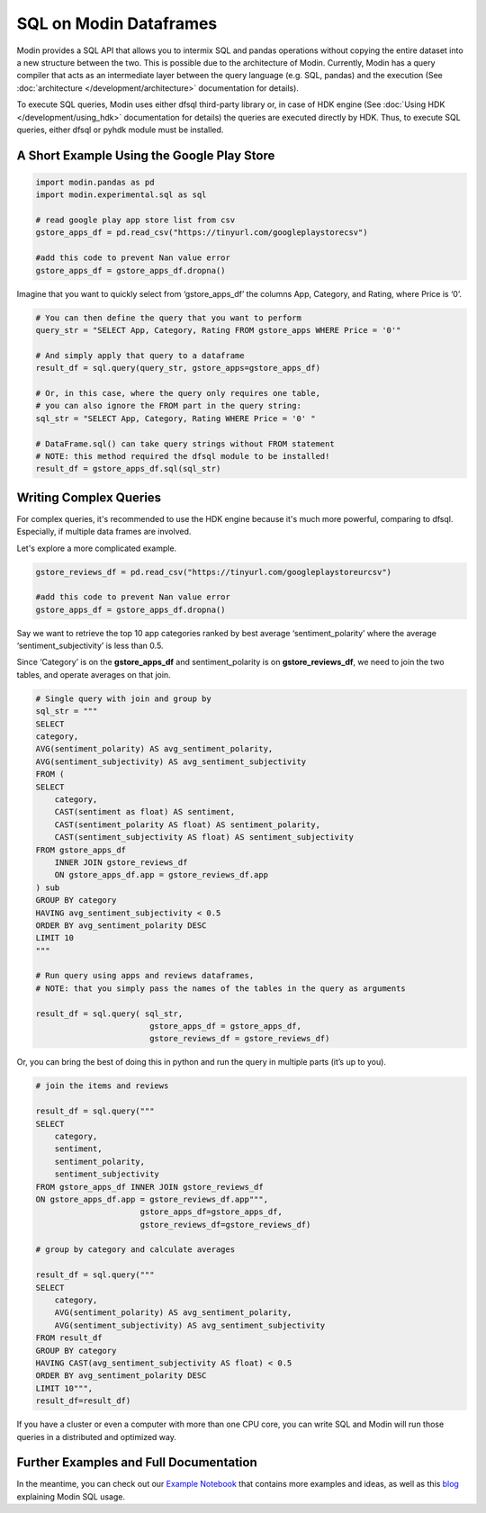 SQL on Modin Dataframes
=======================

Modin provides a SQL API that allows you to intermix SQL and pandas operations
without copying the entire dataset into a new structure between the two. This is possible
due to the architecture of Modin. Currently, Modin has a query compiler that acts as an
intermediate layer between the query language (e.g. SQL, pandas) and the execution
(See :doc:`architecture </development/architecture>` documentation for details).

To execute SQL queries, Modin uses either dfsql third-party library or, in case of HDK
engine (See :doc:`Using HDK </development/using_hdk>` documentation for details)
the queries are executed directly by HDK. Thus, to execute SQL queries, either dfsql
or pyhdk module must be installed.


A Short Example Using the Google Play Store
""""""""""""""""""""""""""""""""""""""""""""

.. code-block:: python

    import modin.pandas as pd
    import modin.experimental.sql as sql

    # read google play app store list from csv
    gstore_apps_df = pd.read_csv("https://tinyurl.com/googleplaystorecsv")

    #add this code to prevent Nan value error
    gstore_apps_df = gstore_apps_df.dropna()

.. figure:: /img/modin_sql_google_play_table.png
    :align: center 

Imagine that you want to quickly select from ‘gstore_apps_df’ the columns 
App, Category, and Rating, where Price is ‘0’.

.. code-block:: python

    # You can then define the query that you want to perform
    query_str = "SELECT App, Category, Rating FROM gstore_apps WHERE Price = '0'"

    # And simply apply that query to a dataframe
    result_df = sql.query(query_str, gstore_apps=gstore_apps_df)

    # Or, in this case, where the query only requires one table,
    # you can also ignore the FROM part in the query string:
    sql_str = "SELECT App, Category, Rating WHERE Price = '0' "

    # DataFrame.sql() can take query strings without FROM statement
    # NOTE: this method required the dfsql module to be installed!
    result_df = gstore_apps_df.sql(sql_str)

Writing Complex Queries
"""""""""""""""""""""""

For complex queries, it's recommended to use the HDK engine because it's much more
powerful, comparing to dfsql. Especially, if multiple data frames are involved.

Let's explore a more complicated example.

.. code-block:: python

    gstore_reviews_df = pd.read_csv("https://tinyurl.com/googleplaystoreurcsv")

    #add this code to prevent Nan value error
    gstore_apps_df = gstore_apps_df.dropna()

.. figure:: /img/modin_sql_google_play_ur_table.png
    :align: center 


Say we want to retrieve the top 10 app categories ranked by best average ‘sentiment_polarity’ where the 
average ‘sentiment_subjectivity’ is less than 0.5.

Since ‘Category’ is on the **gstore_apps_df** and sentiment_polarity is on **gstore_reviews_df**, 
we need to join the two tables, and operate averages on that join.

.. code-block:: python

    # Single query with join and group by
    sql_str = """
    SELECT
    category,
    AVG(sentiment_polarity) AS avg_sentiment_polarity,
    AVG(sentiment_subjectivity) AS avg_sentiment_subjectivity
    FROM (
    SELECT
        category,
        CAST(sentiment as float) AS sentiment,
        CAST(sentiment_polarity AS float) AS sentiment_polarity,
        CAST(sentiment_subjectivity AS float) AS sentiment_subjectivity
    FROM gstore_apps_df
        INNER JOIN gstore_reviews_df
        ON gstore_apps_df.app = gstore_reviews_df.app
    ) sub
    GROUP BY category
    HAVING avg_sentiment_subjectivity < 0.5
    ORDER BY avg_sentiment_polarity DESC
    LIMIT 10
    """

    # Run query using apps and reviews dataframes, 
    # NOTE: that you simply pass the names of the tables in the query as arguments

    result_df = sql.query( sql_str, 
                            gstore_apps_df = gstore_apps_df, 
                            gstore_reviews_df = gstore_reviews_df)


Or, you can bring the best of doing this in python and run the query in multiple parts (it’s up to you). 

.. code-block:: python

    # join the items and reviews

    result_df = sql.query("""
    SELECT
        category,
        sentiment,
        sentiment_polarity,
        sentiment_subjectivity
    FROM gstore_apps_df INNER JOIN gstore_reviews_df
    ON gstore_apps_df.app = gstore_reviews_df.app""",
                          gstore_apps_df=gstore_apps_df,
                          gstore_reviews_df=gstore_reviews_df)

    # group by category and calculate averages

    result_df = sql.query("""
    SELECT
        category,
        AVG(sentiment_polarity) AS avg_sentiment_polarity,
        AVG(sentiment_subjectivity) AS avg_sentiment_subjectivity
    FROM result_df
    GROUP BY category
    HAVING CAST(avg_sentiment_subjectivity AS float) < 0.5
    ORDER BY avg_sentiment_polarity DESC
    LIMIT 10""",
    result_df=result_df)


If you have a cluster or even a computer with more than one CPU core, 
you can write SQL and Modin will run those queries in a distributed and optimized way. 

Further Examples and Full Documentation
"""""""""""""""""""""""""""""""""""""""
In the meantime, you can check out our `Example Notebook`_ that contains more 
examples and ideas, as well as this blog_ explaining Modin SQL usage.


.. _MindsDB: https://mindsdb.com/
.. _Example Notebook: https://github.com/mindsdb/dfsql/blob/stable/testdrive.ipynb
.. _blog: https://medium.com/riselab/why-every-data-scientist-using-pandas-needs-modin-bringing-sql-to-dataframes-3b216b29a7c0
